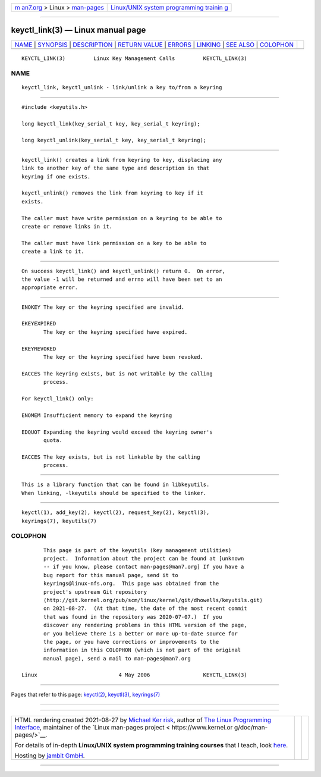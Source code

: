.. container:: page-top

.. container:: nav-bar

   +----------------------------------+----------------------------------+
   | `m                               | `Linux/UNIX system programming   |
   | an7.org <../../../index.html>`__ | trainin                          |
   | > Linux >                        | g <http://man7.org/training/>`__ |
   | `man-pages <../index.html>`__    |                                  |
   +----------------------------------+----------------------------------+

--------------

keyctl_link(3) — Linux manual page
==================================

+-----------------------------------+-----------------------------------+
| `NAME <#NAME>`__ \|               |                                   |
| `SYNOPSIS <#SYNOPSIS>`__ \|       |                                   |
| `DESCRIPTION <#DESCRIPTION>`__ \| |                                   |
| `RETURN VALUE <#RETURN_VALUE>`__  |                                   |
| \| `ERRORS <#ERRORS>`__ \|        |                                   |
| `LINKING <#LINKING>`__ \|         |                                   |
| `SEE ALSO <#SEE_ALSO>`__ \|       |                                   |
| `COLOPHON <#COLOPHON>`__          |                                   |
+-----------------------------------+-----------------------------------+
| .. container:: man-search-box     |                                   |
+-----------------------------------+-----------------------------------+

::

   KEYCTL_LINK(3)         Linux Key Management Calls         KEYCTL_LINK(3)

NAME
-------------------------------------------------

::

          keyctl_link, keyctl_unlink - link/unlink a key to/from a keyring


---------------------------------------------------------

::

          #include <keyutils.h>

          long keyctl_link(key_serial_t key, key_serial_t keyring);

          long keyctl_unlink(key_serial_t key, key_serial_t keyring);


---------------------------------------------------------------

::

          keyctl_link() creates a link from keyring to key, displacing any
          link to another key of the same type and description in that
          keyring if one exists.

          keyctl_unlink() removes the link from keyring to key if it
          exists.

          The caller must have write permission on a keyring to be able to
          create or remove links in it.

          The caller must have link permission on a key to be able to
          create a link to it.


-----------------------------------------------------------------

::

          On success keyctl_link() and keyctl_unlink() return 0.  On error,
          the value -1 will be returned and errno will have been set to an
          appropriate error.


-----------------------------------------------------

::

          ENOKEY The key or the keyring specified are invalid.

          EKEYEXPIRED
                 The key or the keyring specified have expired.

          EKEYREVOKED
                 The key or the keyring specified have been revoked.

          EACCES The keyring exists, but is not writable by the calling
                 process.

          For keyctl_link() only:

          ENOMEM Insufficient memory to expand the keyring

          EDQUOT Expanding the keyring would exceed the keyring owner's
                 quota.

          EACCES The key exists, but is not linkable by the calling
                 process.


-------------------------------------------------------

::

          This is a library function that can be found in libkeyutils.
          When linking, -lkeyutils should be specified to the linker.


---------------------------------------------------------

::

          keyctl(1), add_key(2), keyctl(2), request_key(2), keyctl(3),
          keyrings(7), keyutils(7)

COLOPHON
---------------------------------------------------------

::

          This page is part of the keyutils (key management utilities)
          project.  Information about the project can be found at [unknown
          -- if you know, please contact man-pages@man7.org] If you have a
          bug report for this manual page, send it to
          keyrings@linux-nfs.org.  This page was obtained from the
          project's upstream Git repository
          ⟨http://git.kernel.org/pub/scm/linux/kernel/git/dhowells/keyutils.git⟩
          on 2021-08-27.  (At that time, the date of the most recent commit
          that was found in the repository was 2020-07-07.)  If you
          discover any rendering problems in this HTML version of the page,
          or you believe there is a better or more up-to-date source for
          the page, or you have corrections or improvements to the
          information in this COLOPHON (which is not part of the original
          manual page), send a mail to man-pages@man7.org

   Linux                          4 May 2006                 KEYCTL_LINK(3)

--------------

Pages that refer to this page: `keyctl(2) <../man2/keyctl.2.html>`__, 
`keyctl(3) <../man3/keyctl.3.html>`__, 
`keyrings(7) <../man7/keyrings.7.html>`__

--------------

--------------

.. container:: footer

   +-----------------------+-----------------------+-----------------------+
   | HTML rendering        |                       | |Cover of TLPI|       |
   | created 2021-08-27 by |                       |                       |
   | `Michael              |                       |                       |
   | Ker                   |                       |                       |
   | risk <https://man7.or |                       |                       |
   | g/mtk/index.html>`__, |                       |                       |
   | author of `The Linux  |                       |                       |
   | Programming           |                       |                       |
   | Interface <https:     |                       |                       |
   | //man7.org/tlpi/>`__, |                       |                       |
   | maintainer of the     |                       |                       |
   | `Linux man-pages      |                       |                       |
   | project <             |                       |                       |
   | https://www.kernel.or |                       |                       |
   | g/doc/man-pages/>`__. |                       |                       |
   |                       |                       |                       |
   | For details of        |                       |                       |
   | in-depth **Linux/UNIX |                       |                       |
   | system programming    |                       |                       |
   | training courses**    |                       |                       |
   | that I teach, look    |                       |                       |
   | `here <https://ma     |                       |                       |
   | n7.org/training/>`__. |                       |                       |
   |                       |                       |                       |
   | Hosting by `jambit    |                       |                       |
   | GmbH                  |                       |                       |
   | <https://www.jambit.c |                       |                       |
   | om/index_en.html>`__. |                       |                       |
   +-----------------------+-----------------------+-----------------------+

--------------

.. container:: statcounter

   |Web Analytics Made Easy - StatCounter|

.. |Cover of TLPI| image:: https://man7.org/tlpi/cover/TLPI-front-cover-vsmall.png
   :target: https://man7.org/tlpi/
.. |Web Analytics Made Easy - StatCounter| image:: https://c.statcounter.com/7422636/0/9b6714ff/1/
   :class: statcounter
   :target: https://statcounter.com/
